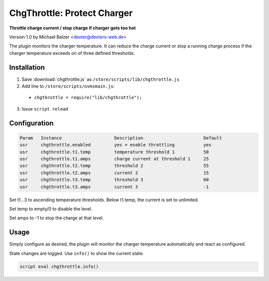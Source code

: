============================
ChgThrottle: Protect Charger
============================

**Throttle charge current / stop charge if charger gets too hot**

Version 1.0 by Michael Balzer <dexter@dexters-web.de>

The plugin monitors the charger temperature. It can reduce the charge current or
stop a running charge process if the charger temperature exceeds on of three defined
thresholds.


------------
Installation
------------

1. Save :download:`chgthrottle.js` as ``/store/scripts/lib/chgthrottle.js``
2. Add line to ``/store/scripts/ovmsmain.js``:

  - ``chgthrottle = require("lib/chgthrottle");``

3. Issue ``script reload``


-------------
Configuration
-------------

.. code-block:: none

  Param   Instance                    Description                       Default
  usr     chgthrottle.enabled         yes = enable throttling           yes
  usr     chgthrottle.t1.temp         temperature threshold 1           50
  usr     chgthrottle.t1.amps         charge current at threshold 1     25
  usr     chgthrottle.t2.temp         threshold 2                       55
  usr     chgthrottle.t2.amps         current 2                         15
  usr     chgthrottle.t3.temp         threshold 3                       60
  usr     chgthrottle.t3.amps         current 3                         -1

Set t1…3 to ascending temperature thresholds. Below t1.temp, the current is set to unlimited.

Set temp to empty/0 to disable the level.

Set amps to -1 to stop the charge at that level.


-----
Usage
-----

Simply configure as desired, the plugin will monitor the charger temperature automatically
and react as configured.

State changes are logged. Use ``info()`` to show the current state:

.. code-block:: none

  script eval chgthrottle.info()

